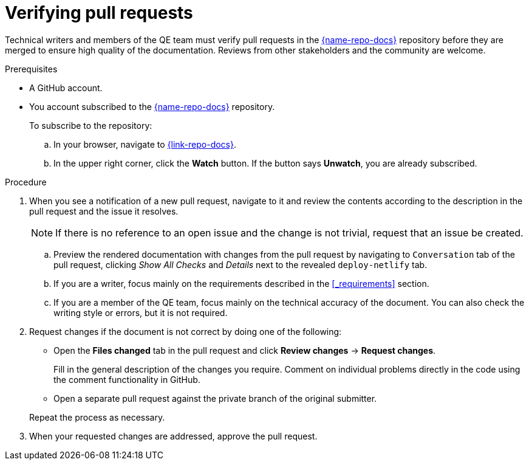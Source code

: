 
[id='verifying-pull-requests_{context}']
= Verifying pull requests

Technical writers and members of the QE team must verify pull requests in the link:{link-repo-docs}[{name-repo-docs}^] repository before they are merged to ensure high quality of the documentation.
Reviews from other stakeholders and the community are welcome.

.Prerequisites

* A GitHub account.
* You account subscribed to the link:{link-repo-docs}[{name-repo-docs}^] repository.
+
--
To subscribe to the repository:

.. In your browser, navigate to link:{link-repo-docs}[^].
.. In the upper right corner, click the *Watch* button.
If the button says *Unwatch*, you are already subscribed.
--

.Procedure

. When you see a notification of a new pull request, navigate to it and review the contents according to the  description in the pull request and the issue it resolves.
+
NOTE: If there is no reference to an open issue and the change is not trivial, request that an issue be created.
+
.. Preview the rendered documentation with changes from the pull request by navigating to `Conversation` tab of the pull request, clicking _Show All Checks_ and _Details_ next to the revealed `deploy-netlify` tab.
.. If you are a writer, focus mainly on the requirements described in the xref:_requirements[] section.
.. If you are a member of the QE team, focus mainly on the technical accuracy of the document.
You can also check the writing style or errors, but it is not required.

. Request changes if the document is not correct by doing one of the following:
+
--
** Open the *Files changed* tab in the pull request and click *Review changes* -> *Request changes*.
+
Fill in the general description of the changes you require.
Comment on individual problems directly in the code using the comment functionality in GitHub.
** Open a separate pull request against the private branch of the original submitter.

Repeat the process as necessary.
--

. When your requested changes are addressed, approve the pull request.

